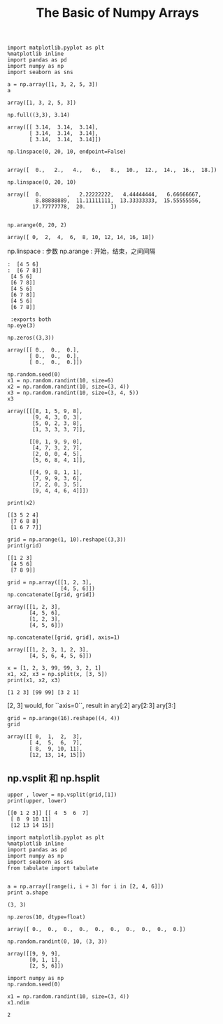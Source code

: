 
#+TITLE:The Basic of Numpy Arrays

#+BEGIN_SRC ipython :session :exports both  
  import matplotlib.pyplot as plt
  %matplotlib inline
  import pandas as pd
  import numpy as np
  import seaborn as sns

  a = np.array([1, 3, 2, 5, 3])
  a
#+END_SRC

#+RESULTS:
: array([1, 3, 2, 5, 3])



#+BEGIN_SRC ipython :session :exports both  
  np.full((3,3), 3.14)
#+END_SRC

#+RESULTS:
: array([[ 3.14,  3.14,  3.14],
:        [ 3.14,  3.14,  3.14],
:        [ 3.14,  3.14,  3.14]])

#+BEGIN_SRC ipython :session :exports both  
  np.linspace(0, 20, 10, endpoint=False)
  
#+END_SRC

#+RESULTS:
: array([  0.,   2.,   4.,   6.,   8.,  10.,  12.,  14.,  16.,  18.])

#+BEGIN_SRC ipython :session :exports both  
np.linspace(0, 20, 10)
#+END_SRC

#+RESULTS:
: array([  0.        ,   2.22222222,   4.44444444,   6.66666667,
:          8.88888889,  11.11111111,  13.33333333,  15.55555556,
:         17.77777778,  20.        ])


#+BEGIN_SRC ipython :session :exports both  

np.arange(0, 20, 2)
#+END_SRC

#+RESULTS:
: array([ 0,  2,  4,  6,  8, 10, 12, 14, 16, 18])

np.linspace : 步数
np.arange : 开始，结束，之间间隔

#+BEGIN_SRC ipython :session: [[2 3 4]
:  [4 5 6]
:  [6 7 8]]
 [4 5 6]
 [6 7 8]]
 [4 5 6]
 [6 7 8]]
 [4 5 6]
 [6 7 8]]

 :exports both  
np.eye(3)
#+END_SRC

#+RESULTS:
: array([[ 1.,  0.,  0.],
:        [ 0.,  1.,  0.],
:        [ 0.,  0.,  1.]])

#+BEGIN_SRC ipython :session :exports both  
np.zeros((3,3))
#+END_SRC

#+RESULTS:
: array([[ 0.,  0.,  0.],
:        [ 0.,  0.,  0.],
:        [ 0.,  0.,  0.]])

#+BEGIN_SRC ipython :session  :exports both  
np.random.seed(0)
x1 = np.random.randint(10, size=6)
x2 = np.random.randint(10, size=(3, 4))
x3 = np.random.randint(10, size=(3, 4, 5))
x3
#+END_SRC

#+RESULTS:
#+begin_example
array([[[8, 1, 5, 9, 8],
        [9, 4, 3, 0, 3],
        [5, 0, 2, 3, 8],
        [1, 3, 3, 3, 7]],

       [[0, 1, 9, 9, 0],
        [4, 7, 3, 2, 7],
        [2, 0, 0, 4, 5],
        [5, 6, 8, 4, 1]],

       [[4, 9, 8, 1, 1],
        [7, 9, 9, 3, 6],
        [7, 2, 0, 3, 5],
        [9, 4, 4, 6, 4]]])
#+end_example


#+BEGIN_SRC ipython :session :results output :exports both  
print(x2)
#+END_SRC 

#+RESULTS:
: [[3 5 2 4]
:  [7 6 8 8]
:  [1 6 7 7]]


#+BEGIN_SRC ipython :session :results output :exports both  
grid = np.arange(1, 10).reshape((3,3))
print(grid)
#+END_SRC

#+RESULTS:
: [[1 2 3]
:  [4 5 6]
:  [7 8 9]]

#+BEGIN_SRC ipython :session :exports both  
grid = np.array([[1, 2, 3],
                 [4, 5, 6]])
np.concatenate([grid, grid])
#+END_SRC

#+RESULTS:
: array([[1, 2, 3],
:        [4, 5, 6],
:        [1, 2, 3],
:        [4, 5, 6]])

#+BEGIN_SRC ipython :session :exports both  
np.concatenate([grid, grid], axis=1)
#+END_SRC

#+RESULTS:
: array([[1, 2, 3, 1, 2, 3],
:        [4, 5, 6, 4, 5, 6]])


#+BEGIN_SRC ipython :session :results output :exports both  
x = [1, 2, 3, 99, 99, 3, 2, 1]
x1, x2, x3 = np.split(x, [3, 5])
print(x1, x2, x3)
#+END_SRC

#+RESULTS:
: [1 2 3] [99 99] [3 2 1]

[2, 3] would, for ``axis=0``, result in
ary[:2]
ary[2:3]
ary[3:]
    

#+BEGIN_SRC ipython :session :exports both  
grid = np.arange(16).reshape((4, 4))
grid
#+END_SRC

#+RESULTS:
: array([[ 0,  1,  2,  3],
:        [ 4,  5,  6,  7],
:        [ 8,  9, 10, 11],
:        [12, 13, 14, 15]])

** np.vsplit  和 np.hsplit

#+BEGIN_SRC ipython :session :exports both  :results output
upper , lower = np.vsplit(grid,[1])
print(upper, lower)
#+END_SRC

#+RESULTS:
: [[0 1 2 3]] [[ 4  5  6  7]
:  [ 8  9 10 11]
:  [12 13 14 15]]


#+BEGIN_SRC ipython :session :results output  :exports both  
  import matplotlib.pyplot as plt
  %matplotlib inline
  import pandas as pd
  import numpy as np
  import seaborn as sns
  from tabulate import tabulate


  a = np.array([range(i, i + 3) for i in [2, 4, 6]])
  print a.shape
#+END_SRC

#+RESULTS:
: (3, 3)

#+BEGIN_SRC ipython :session :exports both  
np.zeros(10, dtype=float)
#+END_SRC

#+RESULTS:
: array([ 0.,  0.,  0.,  0.,  0.,  0.,  0.,  0.,  0.,  0.])

#+BEGIN_SRC ipython :session :exports both  
np.random.randint(0, 10, (3, 3))
#+END_SRC

#+RESULTS:
: array([[9, 9, 9],
:        [0, 1, 1],
:        [2, 5, 6]])


#+BEGIN_SRC ipython :session :exports both  
  import numpy as np
  np.random.seed(0)

  x1 = np.random.randint(10, size=(3, 4))
  x1.ndim
#+END_SRC

#+RESULTS:
: 2

